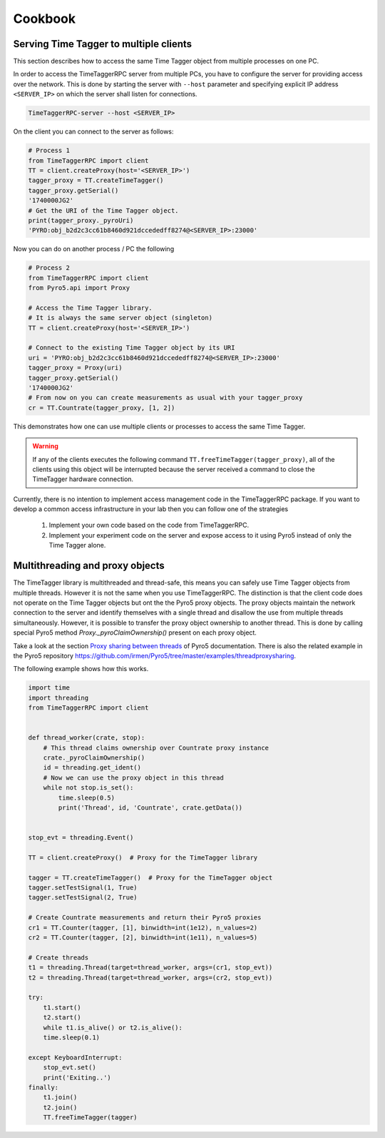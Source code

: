 ##############
Cookbook
##############


Serving Time Tagger to multiple clients
==========================================


This section describes how to access the same Time Tagger object from multiple processes on one PC. 

In order to access the TimeTaggerRPC server from multiple PCs, you have to configure the server for providing access over the network.
This is done by starting the server with ``--host`` parameter and specifying explicit IP address ``<SERVER_IP>`` on which the server shall listen for connections.

.. code:: 

    TimeTaggerRPC-server --host <SERVER_IP>

On the client you can connect to the server as follows:

.. code:: python

    # Process 1
    from TimeTaggerRPC import client
    TT = client.createProxy(host='<SERVER_IP>')
    tagger_proxy = TT.createTimeTagger()
    tagger_proxy.getSerial()
    '1740000JG2'
    # Get the URI of the Time Tagger object.
    print(tagger_proxy._pyroUri)
    'PYRO:obj_b2d2c3cc61b8460d921dccededff8274@<SERVER_IP>:23000'

Now you can do on another process / PC the following

.. code:: python

    # Process 2
    from TimeTaggerRPC import client
    from Pyro5.api import Proxy

    # Access the Time Tagger library. 
    # It is always the same server object (singleton)
    TT = client.createProxy(host='<SERVER_IP>')  

    # Connect to the existing Time Tagger object by its URI
    uri = 'PYRO:obj_b2d2c3cc61b8460d921dccededff8274@<SERVER_IP>:23000'
    tagger_proxy = Proxy(uri)
    tagger_proxy.getSerial()
    '1740000JG2'
    # From now on you can create measurements as usual with your tagger_proxy
    cr = TT.Countrate(tagger_proxy, [1, 2])


This demonstrates how one can use multiple clients or processes to access the same Time Tagger.

.. warning:: 

    If any of the clients executes the following command ``TT.freeTimeTagger(tagger_proxy)``,
    all of the clients using this object will be interrupted because the server received 
    a command to close the TimeTagger hardware connection.

Currently, there is no intention to implement access management code in the TimeTaggerRPC package. 
If you want to develop a common access infrastructure in your lab then you can follow one of the strategies

    1. Implement your own code based on the code from TimeTaggerRPC. 
    2. Implement your experiment code on the server and expose access to it using Pyro5 instead of only the Time Tagger alone.


Multithreading and proxy objects
=================================

The TimeTagger library is multithreaded and thread-safe, this means you can safely use Time Tagger objects from multiple threads.
However it is not the same when you use TimeTaggerRPC. The distinction is that 
the client code does not operate on the Time Tagger objects but ont the the Pyro5 proxy objects. 
The proxy objects maintain the network connection to the server and identify 
themselves with a single thread and disallow the use from multiple threads simultaneously.
However, it is possible to transfer the proxy object ownership to another thread.
This is done by calling special Pyro5 method `Proxy._pyroClaimOwnership()` present on each proxy object. 

Take a look at the section 
`Proxy sharing between threads <https://pyro5.readthedocs.io/en/latest/clientcode.html#proxy-sharing-between-threads>`_
of Pyro5 documentation. There is also the related example in the Pyro5 repository
https://github.com/irmen/Pyro5/tree/master/examples/threadproxysharing.

The following example shows how this works.

.. code-block::

    import time
    import threading
    from TimeTaggerRPC import client


    def thread_worker(crate, stop):
        # This thread claims ownership over Countrate proxy instance
        crate._pyroClaimOwnership()
        id = threading.get_ident()
        # Now we can use the proxy object in this thread
        while not stop.is_set():
            time.sleep(0.5)
            print('Thread', id, 'Countrate', crate.getData())


    stop_evt = threading.Event()

    TT = client.createProxy()  # Proxy for the TimeTagger library

    tagger = TT.createTimeTagger()  # Proxy for the TimeTagger object
    tagger.setTestSignal(1, True)
    tagger.setTestSignal(2, True)

    # Create Countrate measurements and return their Pyro5 proxies
    cr1 = TT.Counter(tagger, [1], binwidth=int(1e12), n_values=2) 
    cr2 = TT.Counter(tagger, [2], binwidth=int(1e11), n_values=5)

    # Create threads
    t1 = threading.Thread(target=thread_worker, args=(cr1, stop_evt))
    t2 = threading.Thread(target=thread_worker, args=(cr2, stop_evt))

    try:
        t1.start()
        t2.start()
        while t1.is_alive() or t2.is_alive():
        time.sleep(0.1)

    except KeyboardInterrupt:
        stop_evt.set()
        print('Exiting..')
    finally:
        t1.join()
        t2.join()
        TT.freeTimeTagger(tagger)

